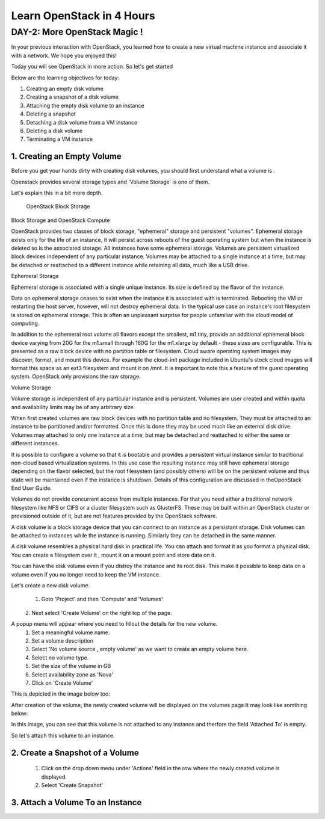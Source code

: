 Learn OpenStack in 4 Hours
__________________________________

DAY-2: More OpenStack Magic !
---------------------------------------------------------------

In your previous interaction with OpenStack, you learned how to create a new virtual machine instance and associate it with a network.
We hope you enjoyed this! 

Today you will see OpenStack in more action. So let's get started 


Below are the learning objectives for today:

1. 	Creating an empty disk volume	

2.	 Creating a snapshot of a disk volume

3. 	 Attaching the empty disk volume to an instance

4.	Deleting a snapshot

5. 	Detaching a disk volume from a VM instance

6. 	Deleting a disk volume

7. 	Terminating a VM instance


1. Creating an Empty Volume
======================

Before you get your hands dirty with creating disk volumes, you should first understand what a volume is .

Openstack provides several storage types  and 'Volume Storage' is one of them.

Let's explain this in a bit more depth.


 OpenStack Block Storage

Block Storage and OpenStack Compute

OpenStack provides two classes of block storage, "ephemeral" storage and persistent "volumes". Ephemeral storage exists only for the life of an instance, it will persist across reboots of the guest operating system but when the instance is deleted so is the associated storage. All instances have some ephemeral storage. Volumes are persistent virtualized block devices independent of any particular instance. Volumes may be attached to a single instance at a time, but may be detached or reattached to a different instance while retaining all data, much like a USB drive.

Ephemeral Storage

Ephemeral storage is associated with a single unique instance. Its size is defined by the flavor of the instance.

Data on ephemeral storage ceases to exist when the instance it is associated with is terminated. Rebooting the VM or restarting the host server, however, will not destroy ephemeral data. In the typical use case an instance's root filesystem is stored on ephemeral storage. This is often an unpleasant surprise for people unfamiliar with the cloud model of computing.

In addition to the ephemeral root volume all flavors except the smallest, m1.tiny, provide an additional ephemeral block device varying from 20G for the m1.small through 160G for the m1.xlarge by default - these sizes are configurable. This is presented as a raw block device with no partition table or filesystem. Cloud aware operating system images may discover, format, and mount this device. For example the cloud-init package included in Ubuntu's stock cloud images will format this space as an ext3 filesystem and mount it on /mnt. It is important to note this a feature of the guest operating system. OpenStack only provisions the raw storage.

Volume Storage

Volume storage is independent of any particular instance and is persistent. Volumes are user created and within quota and availability limits may be of any arbitrary size.

When first created volumes are raw block devices with no partition table and no filesystem. They must be attached to an instance to be partitioned and/or formatted. Once this is done they may be used much like an external disk drive. Volumes may attached to only one instance at a time, but may be detached and reattached to either the same or different instances.

It is possible to configure a volume so that it is bootable and provides a persistent virtual instance similar to traditional non-cloud based virtualization systems. In this use case the resulting instance may still have ephemeral storage depending on the flavor selected, but the root filesystem (and possibly others) will be on the persistent volume and thus state will be maintained even if the instance is shutdown. Details of this configuration are discussed in theOpenStack End User Guide.

Volumes do not provide concurrent access from multiple instances. For that you need either a traditional network filesystem like NFS or CIFS or a cluster filesystem such as GlusterFS. These may be built within an OpenStack cluster or provisioned outside of it, but are not features provided by the OpenStack software.

A disk volume is a block storage device that you can connect to an instance as a persistant storage. Disk volumes can be attached to instances while the instance is running.
Similarly they can be detached in the same manner. 

A disk volume resembles a physical hard disk in practical life.  You can attach and format it as you format a physical disk. You can create a filesystem over it , mount it on a mount point and store data on it.

You can have the disk volume even if you distroy the instance and its root disk.  This make it possible to keep data on a volume even if you no longer need to keep the VM instance.

Let's create a new disk volume.

	1. Goto  'Project'  and then 'Compute' and 'Volumes'
|image1|
	2. Next select 'Create Volume'  on the right top of the page.

|image2|

A popup menu will appear where you need to fillout the details for the new volume. 
	1. Set a meaningful volume name.

	2. Set a volume description

	3. Select 'No volume source , empty volume'  as we want to create an empty volume here.

	4. Select no volume type.

	5. Set the size of the volume in GB

	6. Select availability zone as 'Nova'

	7. Click on 'Create Volume'

This is depicted in the image below too:


|image3|

After creation of the volume, the newly created volume will be displayed on the volumes page.It may look like somthing below: 

In this image, you can see that this volume is not attached to any instance and therfore the field 'Attached To' is empty. 

|image4|

So let's attach this volume to an instance.

2.  Create a Snapshot of a Volume
=========================

	1. Click on the drop down menu under 'Actions' field in the row where the newly created volume is displayed.
	2. Select 'Create Snapshot' 

|image5|

3. Attach a Volume To an Instance
=========================


.. |image1| image:: media/d2_image1.png
.. |image2| image:: media/d2_image2.png
.. |image3| image:: media/d2_image3.png
.. |image4| image:: media/d2_image4.png
.. |image5| image:: media/d2_image5.png
